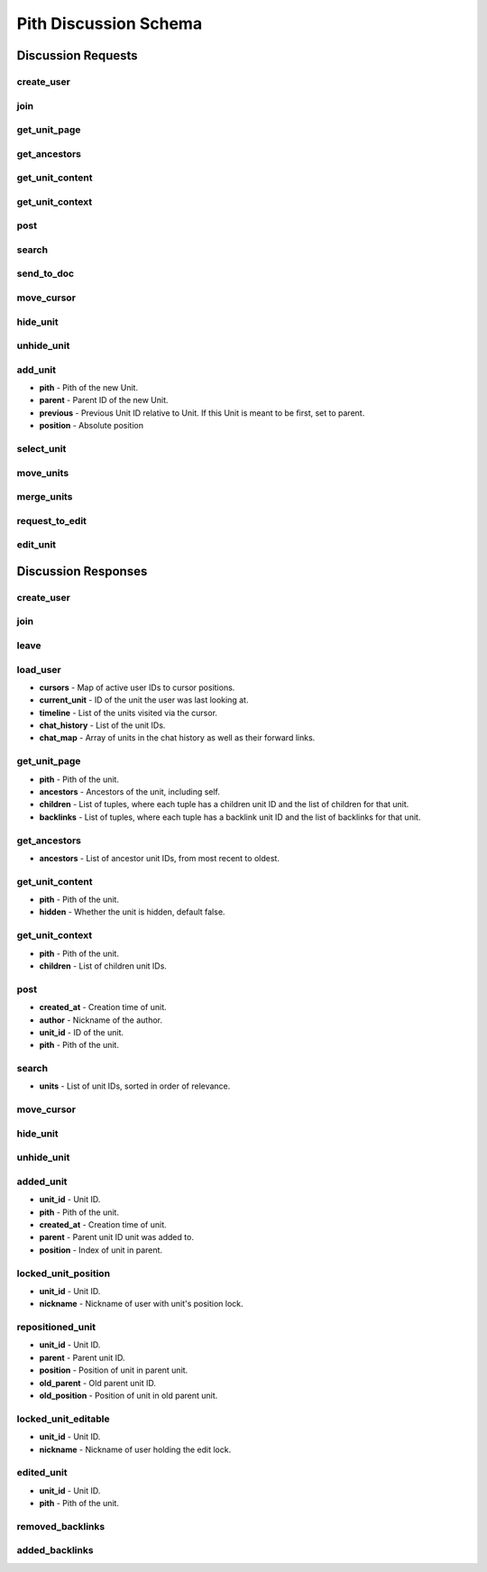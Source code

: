 #####################################
Pith Discussion Schema 
#####################################

*************************************
Discussion Requests
*************************************

.. _dreq_create_user-label:

create_user
=====================================

.. jsonschema:: ../../schema/discussion/requests/create_user.json

.. _dreq_join-label:

join
=====================================

.. jsonschema:: ../../schema/discussion/requests/join.json

.. _dreq_get_unit_page-label:

get_unit_page
=====================================

.. jsonschema:: ../../schema/discussion/requests/get_unit_page.json

.. _dreq_get_ancestors-label:

get_ancestors
=====================================

.. jsonschema:: ../../schema/discussion/requests/get_ancestors.json

.. _dreq_get_unit_content-label:

get_unit_content
=====================================

.. jsonschema:: ../../schema/discussion/requests/get_unit_content.json

.. _dreq_get_unit_context-label:

get_unit_context
=====================================

.. jsonschema:: ../../schema/discussion/requests/get_unit_context.json

.. _dreq_post-label:

post
=====================================

.. jsonschema:: ../../schema/discussion/requests/post.json

.. _dreq_search-label:

search
=====================================

.. jsonschema:: ../../schema/discussion/requests/search.json

.. _dreq_send_to_doc-label:

send_to_doc
=====================================

.. jsonschema:: ../../schema/discussion/requests/send_to_doc.json

.. _dreq_move_cursor-label:

move_cursor
=====================================

.. jsonschema:: ../../schema/discussion/requests/move_cursor.json

.. _dreq_hide_unit-label:

hide_unit
=====================================

.. jsonschema:: ../../schema/discussion/requests/hide_unit.json

.. _dreq_unhide_unit-label:

unhide_unit
=====================================

.. jsonschema:: ../../schema/discussion/requests/unhide_unit.json

.. _dreq_add_unit-label:

add_unit
=====================================

* **pith** - Pith of the new Unit.
* **parent** - Parent ID of the new Unit.
* **previous** - Previous Unit ID relative to Unit. If this Unit is meant to be first, set to parent.
* **position** - Absolute position

.. jsonschema:: ../../schema/discussion/requests/add_unit.json

.. _dreq_select_unit-label:

select_unit
=====================================

.. jsonschema:: ../../schema/discussion/requests/select_unit.json

.. _dreq_move_units-label:

move_units
=====================================

.. jsonschema:: ../../schema/discussion/requests/move_units.json

.. _dreq_merge_units-label:

merge_units
=====================================

.. jsonschema:: ../../schema/discussion/requests/merge_units.json

.. _dreq_request_to_edit-label:

request_to_edit
=====================================

.. jsonschema:: ../../schema/discussion/requests/request_to_edit.json

.. _dreq_edit_unit-label:

edit_unit
=====================================

.. jsonschema:: ../../schema/discussion/requests/edit_unit.json

*************************************
Discussion Responses
*************************************

.. _dres_create_user-label:

create_user
=====================================

.. jsonschema:: ../../schema/discussion/responses/create_user.json

.. _dres_join-label:

join
=====================================

.. jsonschema:: ../../schema/discussion/responses/join.json

.. _dres_leave-label:

leave
=====================================

.. jsonschema:: ../../schema/discussion/responses/leave.json

.. _dres_load_user-label:

load_user
=====================================

- **cursors** - Map of active user IDs to cursor positions. 
- **current_unit** - ID of the unit the user was last looking at.
- **timeline** - List of the units visited via the cursor.
- **chat_history** - List of the unit IDs.
- **chat_map** - Array of units in the chat history as well as their forward links.

.. jsonschema:: ../../schema/discussion/responses/load_user.json

.. _dres_get_unit_page-label:

get_unit_page
=====================================

- **pith** - Pith of the unit.
- **ancestors** - Ancestors of the unit, including self.
- **children** - List of tuples, where each tuple has a children unit ID and the list of children for that unit.
- **backlinks** - List of tuples, where each tuple has a backlink unit ID and the list of backlinks for that unit.

.. jsonschema:: ../../schema/discussion/responses/get_unit_page.json

.. _dres_get_ancestors-label:

get_ancestors
=====================================

- **ancestors** - List of ancestor unit IDs, from most recent to oldest.

.. jsonschema:: ../../schema/discussion/responses/get_ancestors.json

.. _dres_get_unit_content-label:

get_unit_content
=====================================

- **pith** - Pith of the unit.
- **hidden** - Whether the unit is hidden, default false. 

.. jsonschema:: ../../schema/discussion/responses/get_unit_content.json

.. _dres_get_unit_context-label:

get_unit_context
=====================================

- **pith** - Pith of the unit.
- **children** - List of children unit IDs. 

.. jsonschema:: ../../schema/discussion/responses/get_unit_context.json

.. _dres_post-label:

post
=====================================

- **created_at** - Creation time of unit. 
- **author** - Nickname of the author. 
- **unit_id** - ID of the unit.
- **pith** - Pith of the unit. 

.. jsonschema:: ../../schema/discussion/responses/post.json

.. _dres_search-label:

search
=====================================

- **units** - List of unit IDs, sorted in order of relevance.

.. jsonschema:: ../../schema/discussion/responses/search.json

.. _dres_move_cursor-label:

move_cursor
=====================================

.. jsonschema:: ../../schema/discussion/responses/move_cursor.json

.. _dres_hide_unit-label:

hide_unit
=====================================

.. jsonschema:: ../../schema/discussion/responses/hide_unit.json

.. _dres_unhide_unit-label:

unhide_unit
=====================================

.. jsonschema:: ../../schema/discussion/responses/unhide_unit.json

.. _dres_added_unit-label:

added_unit
=====================================

- **unit_id** - Unit ID.
- **pith** - Pith of the unit.
- **created_at** - Creation time of unit. 
- **parent** - Parent unit ID unit was added to.
- **position** - Index of unit in parent.

.. jsonschema:: ../../schema/discussion/responses/added_unit.json

.. _dres_locked_unit_position-label:

locked_unit_position
=====================================

- **unit_id** - Unit ID.
- **nickname** - Nickname of user with unit's position lock.

.. jsonschema:: ../../schema/discussion/responses/locked_unit_position.json

.. _dres_repositioned_unit-label:

repositioned_unit
=====================================

- **unit_id** - Unit ID.
- **parent** - Parent unit ID.
- **position** - Position of unit in parent unit.
- **old_parent** - Old parent unit ID.
- **old_position** - Position of unit in old parent unit.

.. jsonschema:: ../../schema/discussion/responses/repositioned_unit.json

.. _dres_locked_unit_editable-label:

locked_unit_editable
=====================================

- **unit_id** - Unit ID.
- **nickname** - Nickname of user holding the edit lock.

.. jsonschema:: ../../schema/discussion/responses/locked_unit_editable.json

.. _dres_edited_unit-label:

edited_unit
=====================================

- **unit_id** - Unit ID.
- **pith** - Pith of the unit.

.. jsonschema:: ../../schema/discussion/responses/edited_unit.json

.. _dres_removed_backlinks-label:

removed_backlinks
=====================================

.. jsonschema:: ../../schema/discussion/responses/removed_backlinks.json

.. _dres_added_backlinks-label:

added_backlinks
=====================================

.. jsonschema:: ../../schema/discussion/responses/added_backlinks.json


